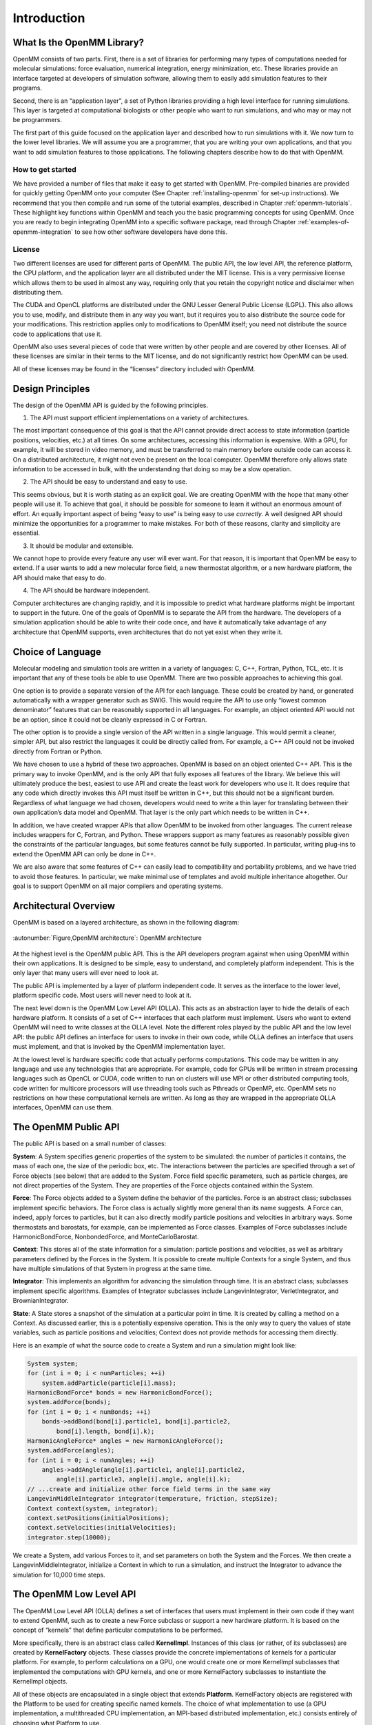 .. _the-openmm-library-introduction:

Introduction
############


What Is the OpenMM Library?
***************************

OpenMM consists of two parts.  First, there is a set of libraries for performing
many types of computations needed for molecular simulations: force evaluation,
numerical integration, energy minimization, etc.  These libraries provide an
interface targeted at developers of simulation software, allowing them to easily
add simulation features to their programs.

Second, there is an “application layer”, a set of Python libraries providing a
high level interface for running simulations.  This layer is targeted at
computational biologists or other people who want to run simulations, and who
may or may not be programmers.

The first part of this guide focused on the application layer and described how to run
simulations with it.  We now turn to the lower level libraries.  We will assume
you are a programmer, that you are writing your own applications, and that you
want to add simulation features to those applications.  The following chapters
describe how to do that with OpenMM.

How to get started
==================

We have provided a number of files that make it easy to get started with OpenMM.
Pre-compiled binaries are provided for quickly getting OpenMM onto your computer
(See Chapter :ref:`installing-openmm` for set-up instructions).  We recommend that you then
compile and run some of the tutorial examples, described in Chapter :ref:`openmm-tutorials`.
These highlight key functions within OpenMM and teach you the basic programming concepts for using
OpenMM.  Once you are ready to begin integrating OpenMM into a specific software package, read
through Chapter :ref:`examples-of-openmm-integration` to see how other software developers have
done this.

License
========

Two different licenses are used for different parts of OpenMM.  The public API,
the low level API, the reference platform, the CPU platform, and the application
layer are all distributed under the MIT
license.  This is a very permissive license which allows them to be used in
almost any way, requiring only that you retain the copyright notice and
disclaimer when distributing them.

The CUDA and OpenCL platforms are distributed under the GNU Lesser General
Public License (LGPL).  This also allows you to use, modify, and distribute them
in any way you want, but it requires you to also distribute the source code for
your modifications.  This restriction applies only to modifications to OpenMM
itself; you need not distribute the source code to applications that use it.

OpenMM also uses several pieces of code that were written by other people and
are covered by other licenses.  All of these licenses are similar in their terms
to the MIT license, and do not significantly restrict how OpenMM can be used.

All of these licenses may be found in the “licenses” directory included with
OpenMM.


Design Principles
*****************

The design of the OpenMM API is guided by the following principles.

1. The API must support efficient implementations on a variety of architectures.

The most important consequence of this goal is that the API cannot provide
direct access to state information (particle positions, velocities, etc.) at all
times.  On some architectures, accessing this information is expensive.  With a
GPU, for example, it will be stored in video memory, and must be transferred to
main memory before outside code can access it.  On a distributed architecture,
it might not even be present on the local computer.  OpenMM therefore only
allows state information to be accessed in bulk, with the understanding that
doing so may be a slow operation.

2. The API should be easy to understand and easy to use.

This seems obvious, but it is worth stating as an explicit goal.  We are
creating OpenMM with the hope that many other people will use it.  To achieve
that goal, it should be possible for someone to learn it without an enormous
amount of effort.  An equally important aspect of being “easy to use” is being
easy to use *correctly*\ .  A well designed API should minimize the
opportunities for a programmer to make mistakes.  For both of these reasons,
clarity and simplicity are essential.

3. It should be modular and extensible.

We cannot hope to provide every feature any user will ever want.  For that
reason, it is important that OpenMM be easy to extend.  If a user wants to add a
new molecular force field, a new thermostat algorithm, or a new hardware
platform, the API should make that easy to do.

4. The API should be hardware independent.

Computer architectures are changing rapidly, and it is impossible to predict
what hardware platforms might be important to support in the future.  One of the
goals of OpenMM is to separate the API from the hardware.  The developers of a
simulation application should be able to write their code once, and have it
automatically take advantage of any architecture that OpenMM supports, even
architectures that do not yet exist when they write it.

Choice of Language
******************

Molecular modeling and simulation tools are written in a variety of languages:
C, C++, Fortran, Python, TCL, etc.  It is important that any of these tools be
able to use OpenMM.  There are two possible approaches to achieving this goal.

One option is to provide a separate version of the API for each language.  These
could be created by hand, or generated automatically with a wrapper generator
such as SWIG.  This would require the API to use only “lowest common
denominator” features that can be reasonably supported in all languages.  For
example, an object oriented API would not be an option, since it could not be
cleanly expressed in C or Fortran.

The other option is to provide a single version of the API written in a single
language.  This would permit a cleaner, simpler API, but also restrict the
languages it could be directly called from.  For example, a C++ API could not be
invoked directly from Fortran or Python.

We have chosen to use a hybrid of these two approaches.  OpenMM is based on an
object oriented C++ API.  This is the primary way to invoke OpenMM, and is the
only API that fully exposes all features of the library.  We believe this will
ultimately produce the best, easiest to use API and create the least work for
developers who use it.  It does require that any code which directly invokes
this API must itself be written in C++, but this should not be a significant
burden.  Regardless of what language we had chosen, developers would need to
write a thin layer for translating between their own application’s data model
and OpenMM.  That layer is the only part which needs to be written in C++.

In addition, we have created wrapper APIs that allow OpenMM to be invoked from
other languages.  The current release includes wrappers for C, Fortran, and
Python.  These wrappers support as many features as reasonably possible given
the constraints of the particular languages, but some features cannot be fully
supported.  In particular, writing plug-ins to extend the OpenMM API can only be
done in C++.

We are also aware that some features of C++ can easily lead to compatibility and
portability problems, and we have tried to avoid those features.  In particular,
we make minimal use of templates and avoid multiple inheritance altogether.  Our
goal is to support OpenMM on all major compilers and operating systems.

Architectural Overview
**********************

OpenMM is based on a layered architecture, as shown in the following diagram:


.. figure:: ../../images/ArchitectureLayers.jpg
   :align: center
   :width: 100%

   :autonumber:`Figure,OpenMM architecture`:  OpenMM architecture

At the highest level is the OpenMM public API.  This is the API developers
program against when using OpenMM within their own applications.  It is designed
to be simple, easy to understand, and completely platform independent.  This is
the only layer that many users will ever need to look at.

The public API is implemented by a layer of platform independent code.  It
serves as the interface to the lower level, platform specific code.  Most users
will never need to look at it.

The next level down is the OpenMM Low Level API (OLLA).  This acts as an
abstraction layer to hide the details of each hardware platform.  It consists of
a set of C++ interfaces that each platform must implement.  Users who want to
extend OpenMM will need to write classes at the OLLA level.  Note the different
roles played by the public API and the low level API: the public API defines an
interface for users to invoke in their own code, while OLLA defines an interface
that users must implement, and that is invoked by the OpenMM implementation
layer.

At the lowest level is hardware specific code that actually performs
computations.  This code may be written in any language and use any technologies
that are appropriate.  For example, code for GPUs will be written in stream
processing languages such as OpenCL or CUDA, code written to run on clusters
will use MPI or other distributed computing tools, code written for multicore
processors will use threading tools such as Pthreads or OpenMP, etc.  OpenMM
sets no restrictions on how these computational kernels are written.  As long as
they are wrapped in the appropriate OLLA interfaces, OpenMM can use them.

.. _the-openmm-public-api:

The OpenMM Public API
*********************

The public API is based on a small number of classes:

**System**\ : A System specifies generic properties of the system to be
simulated: the number of particles it contains, the mass of each one, the size
of the periodic box, etc.  The interactions between the particles are specified
through a set of Force objects (see below) that are added to the System.  Force
field specific parameters, such as particle charges, are not direct properties
of the System.  They are properties of the Force objects contained within the
System.

**Force**\ : The Force objects added to a System define the behavior of the
particles.  Force is an abstract class; subclasses implement specific behaviors.
The Force class is actually slightly more general than its name suggests.  A
Force can, indeed, apply forces to particles, but it can also directly modify
particle positions and velocities in arbitrary ways.  Some thermostats and
barostats, for example, can be implemented as Force classes.  Examples of Force
subclasses include HarmonicBondForce, NonbondedForce, and MonteCarloBarostat.

**Context**\ : This stores all of the state information for a simulation:
particle positions and velocities, as well as arbitrary parameters defined by
the Forces in the System.  It is possible to create multiple Contexts for a
single System, and thus have multiple simulations of that System in progress at
the same time.

**Integrator**\ : This implements an algorithm for advancing the simulation
through time.  It is an abstract class; subclasses implement specific
algorithms.  Examples of Integrator subclasses include LangevinIntegrator,
VerletIntegrator, and BrownianIntegrator.

**State**\ : A State stores a snapshot of the simulation at a particular point
in time.  It is created by calling a method on a Context.  As discussed earlier,
this is a potentially expensive operation.  This is the only way to query the
values of state variables, such as particle positions and velocities; Context
does not provide methods for accessing them directly.

Here is an example of what the source code to create a System and run a
simulation might look like:

.. code-block:: c

    System system;
    for (int i = 0; i < numParticles; ++i)
        system.addParticle(particle[i].mass);
    HarmonicBondForce* bonds = new HarmonicBondForce();
    system.addForce(bonds);
    for (int i = 0; i < numBonds; ++i)
        bonds->addBond(bond[i].particle1, bond[i].particle2,
            bond[i].length, bond[i].k);
    HarmonicAngleForce* angles = new HarmonicAngleForce();
    system.addForce(angles);
    for (int i = 0; i < numAngles; ++i)
        angles->addAngle(angle[i].particle1, angle[i].particle2,
            angle[i].particle3, angle[i].angle, angle[i].k);
    // ...create and initialize other force field terms in the same way
    LangevinMiddleIntegrator integrator(temperature, friction, stepSize);
    Context context(system, integrator);
    context.setPositions(initialPositions);
    context.setVelocities(initialVelocities);
    integrator.step(10000);

We create a System, add various Forces to it, and set parameters on both the
System and the Forces.  We then create a LangevinMiddleIntegrator, initialize a
Context in which to run a simulation, and instruct the Integrator to advance the
simulation for 10,000 time steps.

The OpenMM Low Level API
************************

The OpenMM Low Level API (OLLA) defines a set of interfaces that users must
implement in their own code if they want to extend OpenMM, such as to create a
new Force subclass or support a new hardware platform.  It is based on the
concept of “kernels” that define particular computations to be performed.

More specifically, there is an abstract class called **KernelImpl**\ .
Instances of this class (or rather, of its subclasses) are created by
**KernelFactory** objects.  These classes provide the concrete implementations
of kernels for a particular platform.  For example, to perform calculations on a
GPU, one would create one or more KernelImpl subclasses that implemented the
computations with GPU kernels, and one or more KernelFactory subclasses to
instantiate the KernelImpl objects.

All of these objects are encapsulated in a single object that extends
**Platform**\ . KernelFactory objects are registered with the Platform to be
used for creating specific named kernels.  The choice of what implementation to
use (a GPU implementation, a multithreaded CPU implementation, an MPI-based
distributed implementation, etc.) consists entirely of choosing what Platform to
use.

As discussed so far, the low level API is not in any way specific to molecular
simulation; it is a fairly generic computational API.  In addition to defining
the generic classes, OpenMM also defines abstract subclasses of KernelImpl
corresponding to specific calculations.  For example, there is a class called
CalcHarmonicBondForceKernel to implement HarmonicBondForce and a class called
IntegrateLangevinStepKernel to implement LangevinIntegrator.  It is these
classes for which each Platform must provide a concrete subclass.

This architecture is designed to allow easy extensibility.  To support a new
hardware platform, for example, you create concrete subclasses of all the
abstract kernel classes, then create appropriate factories and a Platform
subclass to bind everything together.  Any program that uses OpenMM can then use
your implementation simply by specifying your Platform subclass as the platform
to use.

Alternatively, you might want to create a new Force subclass to implement a new
type of interaction.  To do this, define an abstract KernelImpl subclass
corresponding to the new force, then write the Force class to use it.  Any
Platform can support the new Force by providing a concrete implementation of
your KernelImpl subclass.  Furthermore, you can easily provide that
implementation yourself, even for existing Platforms created by other people.
Simply create a new KernelFactory subclass for your kernel and register it with
the Platform object.  The goal is to have a completely modular system.  Each
module, which might be distributed as an independent library, can either add new
features to existing platforms or support existing features on new platforms.

In fact, there is nothing “special” about the kernel classes defined by OpenMM.
They are simply KernelImpl subclasses that happen to be used by Forces and
Integrators that happen to be bundled with OpenMM.  They are treated exactly
like any other KernelImpl, including the ones you define yourself.

It is important to understand that OLLA defines an interface, not an
implementation.  It would be easy to assume a one-to-one correspondence between
KernelImpl objects and the pieces of code that actually perform calculations,
but that need not be the case.  For a GPU implementation, for example, a single
KernelImpl might invoke several GPU kernels.  Alternatively, a single GPU kernel
might perform the calculations of several KernelImpl subclasses.

.. _platforms:

Platforms
*********

This release of OpenMM contains the following Platform subclasses:

**ReferencePlatform**\ : This is designed to serve as reference code for
writing other platforms.  It is written with simplicity and clarity in mind, not
performance.

**CpuPlatform**\ : This platform provides high performance when running on
conventional CPUs.

**CudaPlatform**\ : This platform is implemented using the CUDA language, and
performs calculations on Nvidia GPUs.

**OpenCLPlatform**\ : This platform is implemented using the OpenCL language,
and performs calculations on a variety of types of GPUs and CPUs.

The choice of which platform to use for a simulation depends on various factors:

#. The Reference platform is much slower than the others, and therefore is
   rarely used for production simulations.
#. The CPU platform is usually the fastest choice when a fast GPU is not
   available.  However, it requires the CPU to support SSE 4.1.  That includes most
   CPUs made in the last several years, but this platform may not be available on
   some older computers.  Also, for simulations that use certain features
   (primarily the various “custom” force classes), it may be faster to use the
   OpenCL platform running on the CPU.
#. The CUDA platform can only be used with NVIDIA GPUs.  For using an AMD or
   Intel GPU, use the OpenCL platform.
#. The AMOEBA force field only works with the CUDA platform, not with the OpenCL
   platform.  It also works with the Reference and CPU platforms, but the performance
   is usually too slow to be useful on those platforms.
